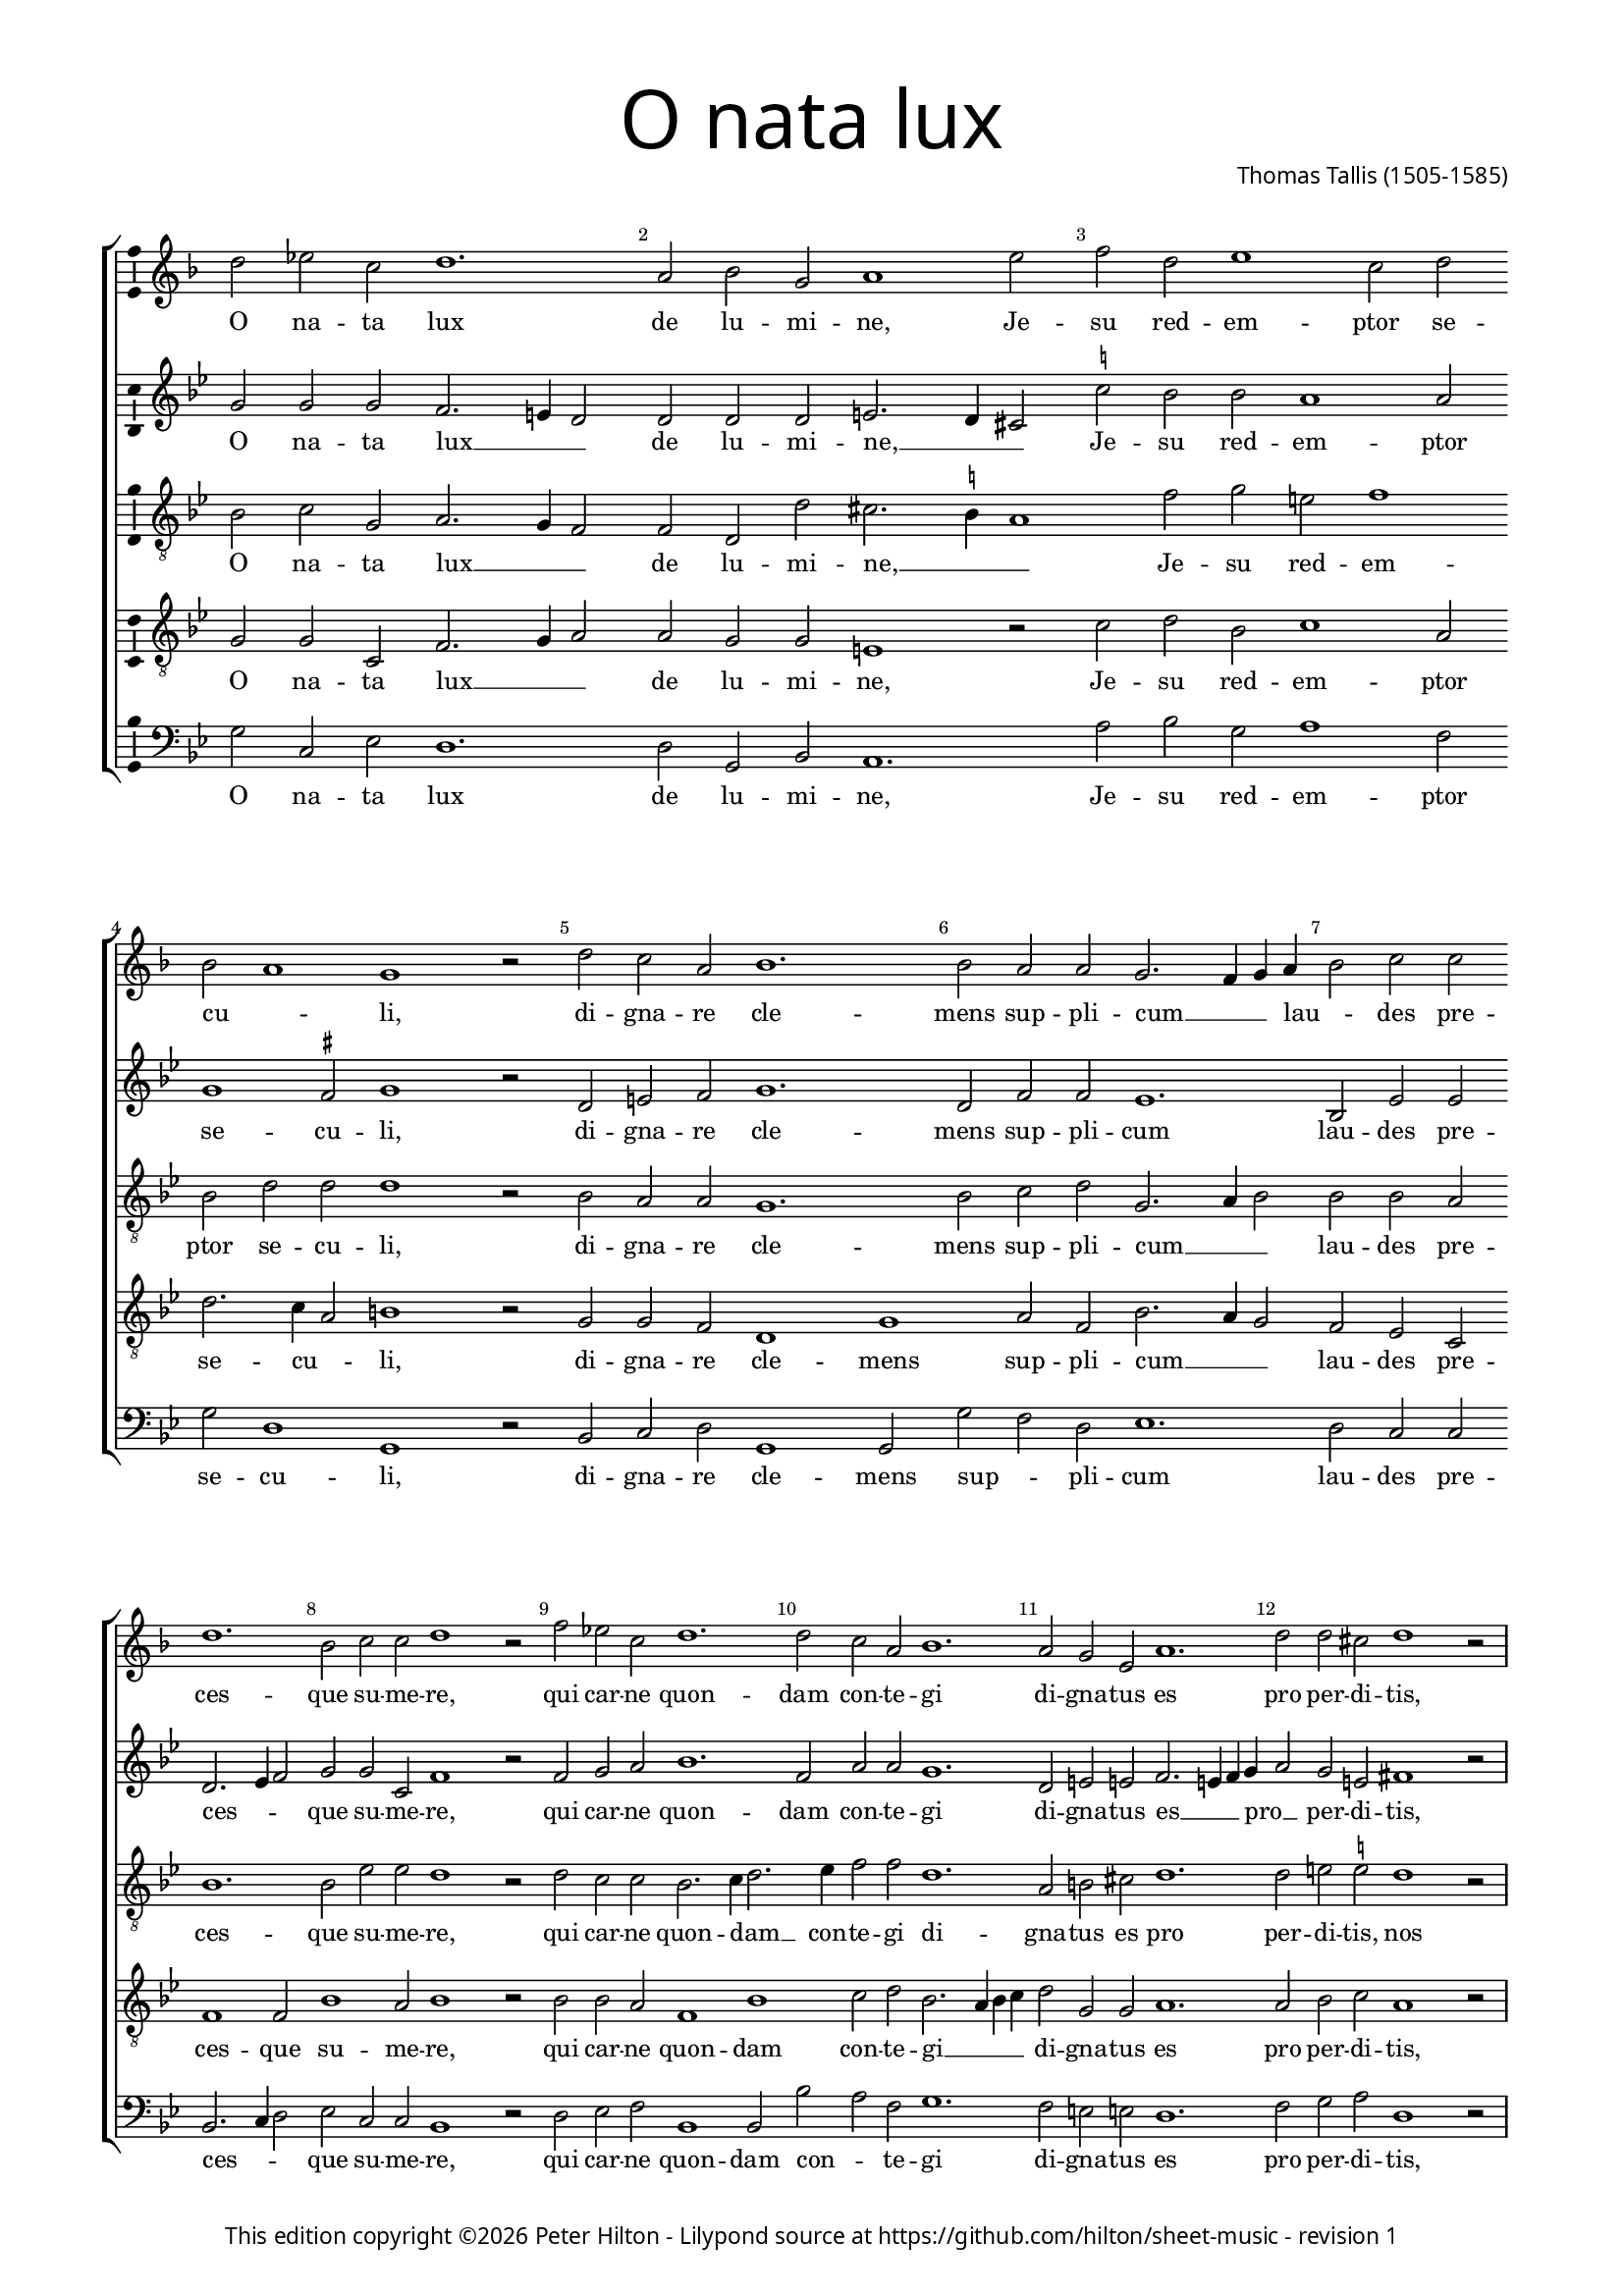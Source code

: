 % CPDL #31402
% Copyright ©2014 Peter Hilton - https://github.com/hilton

\version "2.18.2"
revision = "1"
\pointAndClickOff

#(set-global-staff-size 15.0)

\paper {
	#(define fonts (make-pango-font-tree "Century Schoolbook L" "Source Sans Pro" "Luxi Mono" (/ 15 20)))
	annotate-spacing = ##f
	two-sided = ##t
	top-margin = 10\mm
	inner-margin = 15\mm
	outer-margin = 15\mm
%	top-markup-spacing = #'( (basic-distance . 8) )
	markup-system-spacing = #'( (padding . 4) )
	system-system-spacing = #'( (basic-distance . 20) (stretchability . 100) )
  	ragged-bottom = ##f
	ragged-last-bottom = ##t
} 

year = #(strftime "©%Y" (localtime (current-time)))

\header {
	title = \markup \medium \fontsize #7 \override #'(font-name . "Source Sans Pro Light") {
		"O nata lux"
	}
	composer = \markup \sans \column \right-align { "Thomas Tallis (1505-1585)" }
	copyright = \markup \sans {
		\vspace #2
		\column \center-align {
			\line {
				This edition copyright \year Peter Hilton - 
				Lilypond source at \with-url #"https://github.com/hilton/sheet-music" https://github.com/hilton/sheet-music - 
				revision \revision 
			}
		}
	}
	tagline = ##f
}

\layout {
	indent = #0
  	ragged-right = ##f
  	ragged-last = ##f
	\context {
		\Score
		\override BarNumber #'self-alignment-X = #CENTER
		\override BarNumber #'break-visibility = #'#(#f #t #t)
		\override BarLine #'transparent = ##t
		\remove "Metronome_mark_engraver"
		\override VerticalAxisGroup #'staff-staff-spacing = #'((basic-distance . 10) (stretchability . 100))
	}
	\context { 
		\Staff
		\remove "Time_signature_engraver"
	}
	\context { 
		\StaffGroup
		\remove "Span_bar_engraver"	
	}
	\context { 
		\Voice 
		\override NoteHead #'style = #'baroque
		\consists "Horizontal_bracket_engraver"
		\consists "Ambitus_engraver"
	}
}

global = { 
	\key bes \major
	\time 3/1
	\tempo 2 = 72
	\set Staff.midiInstrument = "Choir Aahs"
	\accidentalStyle "forget"
}

showBarLine = { \once \override Score.BarLine #'transparent = ##f }
ficta = { \once \set suggestAccidentals = ##t \override AccidentalSuggestion #'parenthesized = ##f }
fictaParenthesized = { \once \set suggestAccidentals = ##t \override AccidentalSuggestion #'parenthesized = ##t }

superius = \new Voice	{
	\relative c'' {
		d2 es c d1. a2 bes g a1 e'2 f d e1 c2 d \break
		bes a1 g r2 d' c a bes1. bes2 a a g2. f4 g a bes2 c c \break d1. bes2 c c d1 r2
		f es c d1. d2 c a bes1. a2 g e a1. d2 d cis d1 r2 \break
		\showBarLine 
		\repeat volta 2 {
			a a g a1. a2 a g a1. d2 a bes a1 g2 g1 fis2 g1 \fermata
		 \showBarLine \bar ":|."
		}
	}
	\addlyrics {
		O na -- ta lux de lu -- mi -- ne, Je -- su red -- em -- ptor se -- 
		cu -- _ li, di -- gna -- re cle -- mens sup -- pli -- cum __ _ _ lau -- _ des pre -- ces -- que su -- me -- re,
		qui car -- ne quon -- dam con -- te -- gi di -- gna -- tus es pro per -- di -- tis,
		nos mem -- bra con -- fer ef -- fi -- ci tu -- i be -- a -- ti cor -- po -- ris.
	}
}

discantus = \new Voice {
	\relative c'' {
		g2 g g f2. e4 d2 d d d e2. d4 cis2 \ficta c'! bes bes a1 a2
		g1 \ficta fis2 g1 r2 d e \ficta f g1. d2 f f es1. bes2 es es d2. es4 f2 g g c, f1 r2
		f g a bes1. f2 a a g1. d2 e e f2. e4 f g a2 g e fis1 r2
		\repeat volta 2 {
			\ficta f! f d f1. f2 f d f1. f2 f d f1 es d2 d b1 \fermata
		}
	}
	\addlyrics {
		O na -- ta lux __ _ _ de lu -- mi -- ne, __ _ _ Je -- su red -- em -- ptor se -- 
		cu -- li, di -- gna -- re cle -- mens sup -- pli -- cum lau -- des pre -- ces -- _ _ que su -- me -- re,
		qui car -- ne quon -- dam con -- te -- gi di -- gna -- tus es __ _ _ pro __ _ per -- di -- tis,
		nos mem -- bra con -- fer ef -- fi -- ci tu -- i be -- a -- ti cor -- po -- ris.
	}
}

contraTenor = \new Voice {
	\relative c' {
		\clef "treble_8"
		bes2 c g a2. g4 f2 f d d' cis2. \ficta b4 a1 f'2 g e f1
		bes,2 d d d1 r2 bes a a g1. bes2 c d g,2. a4 bes2 bes bes a bes1. bes2 es es d1 r2
		d c c bes2. c4 d2. es4 f2 f d1. a2 b cis d1. d2 e \ficta e d1 r2
		\repeat volta 2 {
			d d d d1. d2 d d d1. d2 d bes d2. c4 bes2 c a a g1 \fermata
		}
	}
	\addlyrics {
		O na -- ta lux __ _ _ de lu -- mi -- ne, __ _ _ Je -- su red -- em -- ptor se -- 
		cu -- li, di -- gna -- re cle -- mens sup -- pli -- cum __ _ _ lau -- des pre -- ces -- que su -- me -- re,
		qui car -- ne quon -- dam __ _ con -- te -- gi di -- gna -- tus es pro per -- di -- tis,
		nos mem -- bra con -- fer ef -- fi -- ci tu -- i be -- a -- ti __ _ cor -- _ po -- ris.
	}
}

tenor = \new Voice {
	\relative c' {
		\clef "treble_8"
		g2 g c, f2. g4 a2 a g g e1 r2 c'2 d bes c1 a2
		d2. c4 a2 b1 r2 g g f d1 g a2 f bes2. a4 g2 f es c f1 f2 bes1 a2 bes1 r2
		bes bes a f1 bes c2 d bes2. a4 bes c d2 g, g a1. a2 bes c a1 r2
		\repeat volta 2 {
			a2 a bes a1. a2 a bes a1. a2 a g f1 g2 es f2. es4 d1 \fermata
		}
	}
	\addlyrics {
		O na -- ta lux __ _ _ de lu -- mi -- ne, Je -- su red -- em -- ptor se -- 
		cu -- _ li, di -- gna -- re cle -- mens sup -- pli -- cum __ _ _ lau -- des pre -- ces -- que su -- me -- re,
		qui car -- ne quon -- dam con -- te -- gi __ _ _ _ di -- gna -- tus es pro per -- di -- tis,
		nos mem -- bra con -- fer ef -- fi -- ci tu -- i be -- a -- ti cor -- _ po -- ris.
	}
}

bassus = \new Voice {
	\relative c' {
		\clef bass
		g2 c, es d1. d2 g, bes a1. a'2 bes g a1 f2
		g2 d1 g, r2 bes c d g,1 g2 g' f d es1. d2 c c bes2. c4 d2 es c c bes1 r2
		d es f bes,1 bes2 bes' a f g1. f2 e e d1. f2 g a d,1 r2
		\repeat volta 2 {
			d f g d1. d2 f g d1. d2 d g d1 es2 c d d g,1 \fermata
		}
	}
	\addlyrics {
		O na -- ta lux de lu -- mi -- ne, Je -- su red -- em -- ptor se -- 
		cu -- li, di -- gna -- re cle -- mens sup -- _ pli -- cum lau -- des pre -- ces -- _ _ que su -- me -- re,
		qui car -- ne quon -- dam con -- _ te -- gi di -- gna -- tus es pro per -- di -- tis,
		nos mem -- bra con -- fer ef -- fi -- ci tu -- i be -- a -- ti cor -- _ po -- ris.
	}
}

\score {
	\transpose c c {
		\new StaffGroup << 
			\set Score.proportionalNotationDuration = #(ly:make-moment 5 12)
			\new Staff << \key f \major \global \superius >> 
			\new Staff << \global \discantus >> 
			\new Staff << \global \contraTenor >> 
			\new Staff << \global \tenor >> 
			\new Staff << \global \bassus >> 
		>> 
	}
	\header {
		piece = ""
	}
	\layout { }
	\midi {	}
}

